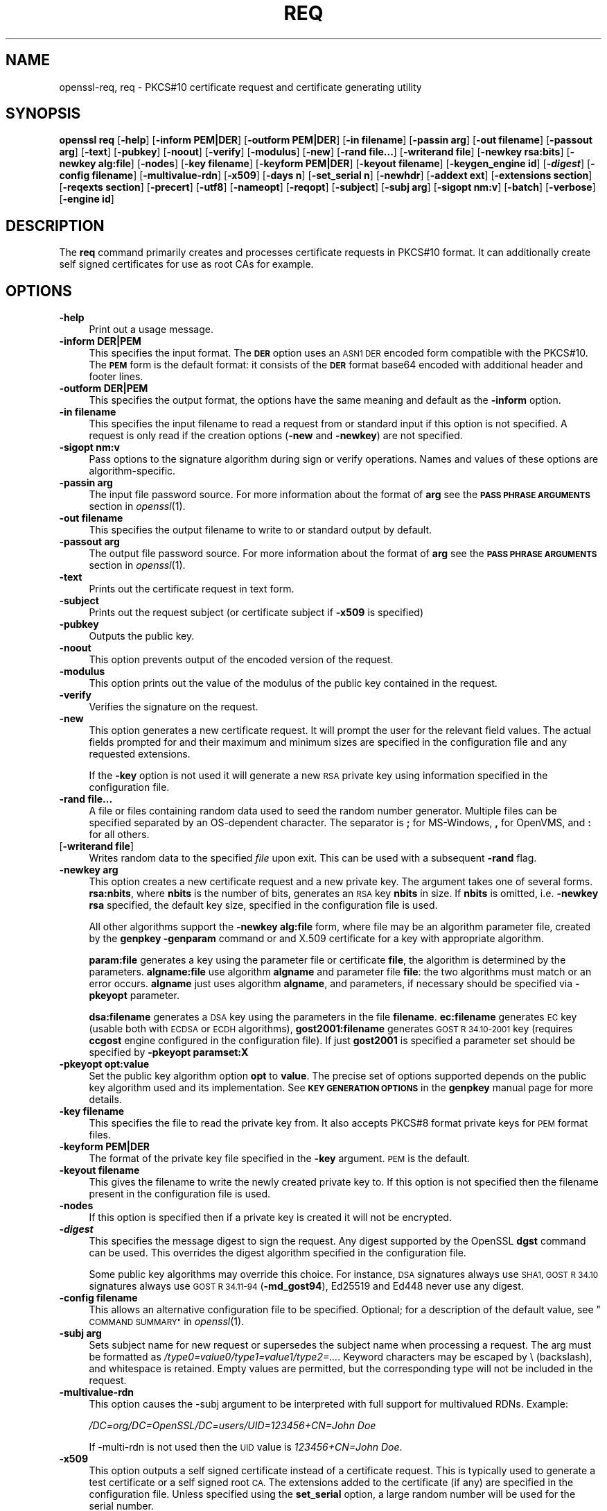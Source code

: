 .\" Automatically generated by Pod::Man 4.09 (Pod::Simple 3.35)
.\"
.\" Standard preamble:
.\" ========================================================================
.de Sp \" Vertical space (when we can't use .PP)
.if t .sp .5v
.if n .sp
..
.de Vb \" Begin verbatim text
.ft CW
.nf
.ne \\$1
..
.de Ve \" End verbatim text
.ft R
.fi
..
.\" Set up some character translations and predefined strings.  \*(-- will
.\" give an unbreakable dash, \*(PI will give pi, \*(L" will give a left
.\" double quote, and \*(R" will give a right double quote.  \*(C+ will
.\" give a nicer C++.  Capital omega is used to do unbreakable dashes and
.\" therefore won't be available.  \*(C` and \*(C' expand to `' in nroff,
.\" nothing in troff, for use with C<>.
.tr \(*W-
.ds C+ C\v'-.1v'\h'-1p'\s-2+\h'-1p'+\s0\v'.1v'\h'-1p'
.ie n \{\
.    ds -- \(*W-
.    ds PI pi
.    if (\n(.H=4u)&(1m=24u) .ds -- \(*W\h'-12u'\(*W\h'-12u'-\" diablo 10 pitch
.    if (\n(.H=4u)&(1m=20u) .ds -- \(*W\h'-12u'\(*W\h'-8u'-\"  diablo 12 pitch
.    ds L" ""
.    ds R" ""
.    ds C` ""
.    ds C' ""
'br\}
.el\{\
.    ds -- \|\(em\|
.    ds PI \(*p
.    ds L" ``
.    ds R" ''
.    ds C`
.    ds C'
'br\}
.\"
.\" Escape single quotes in literal strings from groff's Unicode transform.
.ie \n(.g .ds Aq \(aq
.el       .ds Aq '
.\"
.\" If the F register is >0, we'll generate index entries on stderr for
.\" titles (.TH), headers (.SH), subsections (.SS), items (.Ip), and index
.\" entries marked with X<> in POD.  Of course, you'll have to process the
.\" output yourself in some meaningful fashion.
.\"
.\" Avoid warning from groff about undefined register 'F'.
.de IX
..
.if !\nF .nr F 0
.if \nF>0 \{\
.    de IX
.    tm Index:\\$1\t\\n%\t"\\$2"
..
.    if !\nF==2 \{\
.        nr % 0
.        nr F 2
.    \}
.\}
.\"
.\" Accent mark definitions (@(#)ms.acc 1.5 88/02/08 SMI; from UCB 4.2).
.\" Fear.  Run.  Save yourself.  No user-serviceable parts.
.    \" fudge factors for nroff and troff
.if n \{\
.    ds #H 0
.    ds #V .8m
.    ds #F .3m
.    ds #[ \f1
.    ds #] \fP
.\}
.if t \{\
.    ds #H ((1u-(\\\\n(.fu%2u))*.13m)
.    ds #V .6m
.    ds #F 0
.    ds #[ \&
.    ds #] \&
.\}
.    \" simple accents for nroff and troff
.if n \{\
.    ds ' \&
.    ds ` \&
.    ds ^ \&
.    ds , \&
.    ds ~ ~
.    ds /
.\}
.if t \{\
.    ds ' \\k:\h'-(\\n(.wu*8/10-\*(#H)'\'\h"|\\n:u"
.    ds ` \\k:\h'-(\\n(.wu*8/10-\*(#H)'\`\h'|\\n:u'
.    ds ^ \\k:\h'-(\\n(.wu*10/11-\*(#H)'^\h'|\\n:u'
.    ds , \\k:\h'-(\\n(.wu*8/10)',\h'|\\n:u'
.    ds ~ \\k:\h'-(\\n(.wu-\*(#H-.1m)'~\h'|\\n:u'
.    ds / \\k:\h'-(\\n(.wu*8/10-\*(#H)'\z\(sl\h'|\\n:u'
.\}
.    \" troff and (daisy-wheel) nroff accents
.ds : \\k:\h'-(\\n(.wu*8/10-\*(#H+.1m+\*(#F)'\v'-\*(#V'\z.\h'.2m+\*(#F'.\h'|\\n:u'\v'\*(#V'
.ds 8 \h'\*(#H'\(*b\h'-\*(#H'
.ds o \\k:\h'-(\\n(.wu+\w'\(de'u-\*(#H)/2u'\v'-.3n'\*(#[\z\(de\v'.3n'\h'|\\n:u'\*(#]
.ds d- \h'\*(#H'\(pd\h'-\w'~'u'\v'-.25m'\f2\(hy\fP\v'.25m'\h'-\*(#H'
.ds D- D\\k:\h'-\w'D'u'\v'-.11m'\z\(hy\v'.11m'\h'|\\n:u'
.ds th \*(#[\v'.3m'\s+1I\s-1\v'-.3m'\h'-(\w'I'u*2/3)'\s-1o\s+1\*(#]
.ds Th \*(#[\s+2I\s-2\h'-\w'I'u*3/5'\v'-.3m'o\v'.3m'\*(#]
.ds ae a\h'-(\w'a'u*4/10)'e
.ds Ae A\h'-(\w'A'u*4/10)'E
.    \" corrections for vroff
.if v .ds ~ \\k:\h'-(\\n(.wu*9/10-\*(#H)'\s-2\u~\d\s+2\h'|\\n:u'
.if v .ds ^ \\k:\h'-(\\n(.wu*10/11-\*(#H)'\v'-.4m'^\v'.4m'\h'|\\n:u'
.    \" for low resolution devices (crt and lpr)
.if \n(.H>23 .if \n(.V>19 \
\{\
.    ds : e
.    ds 8 ss
.    ds o a
.    ds d- d\h'-1'\(ga
.    ds D- D\h'-1'\(hy
.    ds th \o'bp'
.    ds Th \o'LP'
.    ds ae ae
.    ds Ae AE
.\}
.rm #[ #] #H #V #F C
.\" ========================================================================
.\"
.IX Title "REQ 1"
.TH REQ 1 "2020-03-31" "1.1.1f" "OpenSSL"
.\" For nroff, turn off justification.  Always turn off hyphenation; it makes
.\" way too many mistakes in technical documents.
.if n .ad l
.nh
.SH "NAME"
openssl\-req, req \- PKCS#10 certificate request and certificate generating utility
.SH "SYNOPSIS"
.IX Header "SYNOPSIS"
\&\fBopenssl\fR \fBreq\fR
[\fB\-help\fR]
[\fB\-inform PEM|DER\fR]
[\fB\-outform PEM|DER\fR]
[\fB\-in filename\fR]
[\fB\-passin arg\fR]
[\fB\-out filename\fR]
[\fB\-passout arg\fR]
[\fB\-text\fR]
[\fB\-pubkey\fR]
[\fB\-noout\fR]
[\fB\-verify\fR]
[\fB\-modulus\fR]
[\fB\-new\fR]
[\fB\-rand file...\fR]
[\fB\-writerand file\fR]
[\fB\-newkey rsa:bits\fR]
[\fB\-newkey alg:file\fR]
[\fB\-nodes\fR]
[\fB\-key filename\fR]
[\fB\-keyform PEM|DER\fR]
[\fB\-keyout filename\fR]
[\fB\-keygen_engine id\fR]
[\fB\-\f(BIdigest\fB\fR]
[\fB\-config filename\fR]
[\fB\-multivalue\-rdn\fR]
[\fB\-x509\fR]
[\fB\-days n\fR]
[\fB\-set_serial n\fR]
[\fB\-newhdr\fR]
[\fB\-addext ext\fR]
[\fB\-extensions section\fR]
[\fB\-reqexts section\fR]
[\fB\-precert\fR]
[\fB\-utf8\fR]
[\fB\-nameopt\fR]
[\fB\-reqopt\fR]
[\fB\-subject\fR]
[\fB\-subj arg\fR]
[\fB\-sigopt nm:v\fR]
[\fB\-batch\fR]
[\fB\-verbose\fR]
[\fB\-engine id\fR]
.SH "DESCRIPTION"
.IX Header "DESCRIPTION"
The \fBreq\fR command primarily creates and processes certificate requests
in PKCS#10 format. It can additionally create self signed certificates
for use as root CAs for example.
.SH "OPTIONS"
.IX Header "OPTIONS"
.IP "\fB\-help\fR" 4
.IX Item "-help"
Print out a usage message.
.IP "\fB\-inform DER|PEM\fR" 4
.IX Item "-inform DER|PEM"
This specifies the input format. The \fB\s-1DER\s0\fR option uses an \s-1ASN1 DER\s0 encoded
form compatible with the PKCS#10. The \fB\s-1PEM\s0\fR form is the default format: it
consists of the \fB\s-1DER\s0\fR format base64 encoded with additional header and
footer lines.
.IP "\fB\-outform DER|PEM\fR" 4
.IX Item "-outform DER|PEM"
This specifies the output format, the options have the same meaning and default
as the \fB\-inform\fR option.
.IP "\fB\-in filename\fR" 4
.IX Item "-in filename"
This specifies the input filename to read a request from or standard input
if this option is not specified. A request is only read if the creation
options (\fB\-new\fR and \fB\-newkey\fR) are not specified.
.IP "\fB\-sigopt nm:v\fR" 4
.IX Item "-sigopt nm:v"
Pass options to the signature algorithm during sign or verify operations.
Names and values of these options are algorithm-specific.
.IP "\fB\-passin arg\fR" 4
.IX Item "-passin arg"
The input file password source. For more information about the format of \fBarg\fR
see the \fB\s-1PASS PHRASE ARGUMENTS\s0\fR section in \fIopenssl\fR\|(1).
.IP "\fB\-out filename\fR" 4
.IX Item "-out filename"
This specifies the output filename to write to or standard output by
default.
.IP "\fB\-passout arg\fR" 4
.IX Item "-passout arg"
The output file password source. For more information about the format of \fBarg\fR
see the \fB\s-1PASS PHRASE ARGUMENTS\s0\fR section in \fIopenssl\fR\|(1).
.IP "\fB\-text\fR" 4
.IX Item "-text"
Prints out the certificate request in text form.
.IP "\fB\-subject\fR" 4
.IX Item "-subject"
Prints out the request subject (or certificate subject if \fB\-x509\fR is
specified)
.IP "\fB\-pubkey\fR" 4
.IX Item "-pubkey"
Outputs the public key.
.IP "\fB\-noout\fR" 4
.IX Item "-noout"
This option prevents output of the encoded version of the request.
.IP "\fB\-modulus\fR" 4
.IX Item "-modulus"
This option prints out the value of the modulus of the public key
contained in the request.
.IP "\fB\-verify\fR" 4
.IX Item "-verify"
Verifies the signature on the request.
.IP "\fB\-new\fR" 4
.IX Item "-new"
This option generates a new certificate request. It will prompt
the user for the relevant field values. The actual fields
prompted for and their maximum and minimum sizes are specified
in the configuration file and any requested extensions.
.Sp
If the \fB\-key\fR option is not used it will generate a new \s-1RSA\s0 private
key using information specified in the configuration file.
.IP "\fB\-rand file...\fR" 4
.IX Item "-rand file..."
A file or files containing random data used to seed the random number
generator.
Multiple files can be specified separated by an OS-dependent character.
The separator is \fB;\fR for MS-Windows, \fB,\fR for OpenVMS, and \fB:\fR for
all others.
.IP "[\fB\-writerand file\fR]" 4
.IX Item "[-writerand file]"
Writes random data to the specified \fIfile\fR upon exit.
This can be used with a subsequent \fB\-rand\fR flag.
.IP "\fB\-newkey arg\fR" 4
.IX Item "-newkey arg"
This option creates a new certificate request and a new private
key. The argument takes one of several forms. \fBrsa:nbits\fR, where
\&\fBnbits\fR is the number of bits, generates an \s-1RSA\s0 key \fBnbits\fR
in size. If \fBnbits\fR is omitted, i.e. \fB\-newkey rsa\fR specified,
the default key size, specified in the configuration file is used.
.Sp
All other algorithms support the \fB\-newkey alg:file\fR form, where file may be
an algorithm parameter file, created by the \fBgenpkey \-genparam\fR command
or and X.509 certificate for a key with appropriate algorithm.
.Sp
\&\fBparam:file\fR generates a key using the parameter file or certificate \fBfile\fR,
the algorithm is determined by the parameters. \fBalgname:file\fR use algorithm
\&\fBalgname\fR and parameter file \fBfile\fR: the two algorithms must match or an
error occurs. \fBalgname\fR just uses algorithm \fBalgname\fR, and parameters,
if necessary should be specified via \fB\-pkeyopt\fR parameter.
.Sp
\&\fBdsa:filename\fR generates a \s-1DSA\s0 key using the parameters
in the file \fBfilename\fR. \fBec:filename\fR generates \s-1EC\s0 key (usable both with
\&\s-1ECDSA\s0 or \s-1ECDH\s0 algorithms), \fBgost2001:filename\fR generates \s-1GOST R
34.10\-2001\s0 key (requires \fBccgost\fR engine configured in the configuration
file). If just \fBgost2001\fR is specified a parameter set should be
specified by \fB\-pkeyopt paramset:X\fR
.IP "\fB\-pkeyopt opt:value\fR" 4
.IX Item "-pkeyopt opt:value"
Set the public key algorithm option \fBopt\fR to \fBvalue\fR. The precise set of
options supported depends on the public key algorithm used and its
implementation. See \fB\s-1KEY GENERATION OPTIONS\s0\fR in the \fBgenpkey\fR manual page
for more details.
.IP "\fB\-key filename\fR" 4
.IX Item "-key filename"
This specifies the file to read the private key from. It also
accepts PKCS#8 format private keys for \s-1PEM\s0 format files.
.IP "\fB\-keyform PEM|DER\fR" 4
.IX Item "-keyform PEM|DER"
The format of the private key file specified in the \fB\-key\fR
argument. \s-1PEM\s0 is the default.
.IP "\fB\-keyout filename\fR" 4
.IX Item "-keyout filename"
This gives the filename to write the newly created private key to.
If this option is not specified then the filename present in the
configuration file is used.
.IP "\fB\-nodes\fR" 4
.IX Item "-nodes"
If this option is specified then if a private key is created it
will not be encrypted.
.IP "\fB\-\f(BIdigest\fB\fR" 4
.IX Item "-digest"
This specifies the message digest to sign the request.
Any digest supported by the OpenSSL \fBdgst\fR command can be used.
This overrides the digest algorithm specified in
the configuration file.
.Sp
Some public key algorithms may override this choice. For instance, \s-1DSA\s0
signatures always use \s-1SHA1, GOST R 34.10\s0 signatures always use
\&\s-1GOST R 34.11\-94\s0 (\fB\-md_gost94\fR), Ed25519 and Ed448 never use any digest.
.IP "\fB\-config filename\fR" 4
.IX Item "-config filename"
This allows an alternative configuration file to be specified.
Optional; for a description of the default value,
see \*(L"\s-1COMMAND SUMMARY\*(R"\s0 in \fIopenssl\fR\|(1).
.IP "\fB\-subj arg\fR" 4
.IX Item "-subj arg"
Sets subject name for new request or supersedes the subject name
when processing a request.
The arg must be formatted as \fI/type0=value0/type1=value1/type2=...\fR.
Keyword characters may be escaped by \e (backslash), and whitespace is retained.
Empty values are permitted, but the corresponding type will not be included
in the request.
.IP "\fB\-multivalue\-rdn\fR" 4
.IX Item "-multivalue-rdn"
This option causes the \-subj argument to be interpreted with full
support for multivalued RDNs. Example:
.Sp
\&\fI/DC=org/DC=OpenSSL/DC=users/UID=123456+CN=John Doe\fR
.Sp
If \-multi\-rdn is not used then the \s-1UID\s0 value is \fI123456+CN=John Doe\fR.
.IP "\fB\-x509\fR" 4
.IX Item "-x509"
This option outputs a self signed certificate instead of a certificate
request. This is typically used to generate a test certificate or
a self signed root \s-1CA.\s0 The extensions added to the certificate
(if any) are specified in the configuration file. Unless specified
using the \fBset_serial\fR option, a large random number will be used for
the serial number.
.Sp
If existing request is specified with the \fB\-in\fR option, it is converted
to the self signed certificate otherwise new request is created.
.IP "\fB\-days n\fR" 4
.IX Item "-days n"
When the \fB\-x509\fR option is being used this specifies the number of
days to certify the certificate for, otherwise it is ignored. \fBn\fR should
be a positive integer. The default is 30 days.
.IP "\fB\-set_serial n\fR" 4
.IX Item "-set_serial n"
Serial number to use when outputting a self signed certificate. This
may be specified as a decimal value or a hex value if preceded by \fB0x\fR.
.IP "\fB\-addext ext\fR" 4
.IX Item "-addext ext"
Add a specific extension to the certificate (if the \fB\-x509\fR option is
present) or certificate request.  The argument must have the form of
a key=value pair as it would appear in a config file.
.Sp
This option can be given multiple times.
.IP "\fB\-extensions section\fR" 4
.IX Item "-extensions section"
.PD 0
.IP "\fB\-reqexts section\fR" 4
.IX Item "-reqexts section"
.PD
These options specify alternative sections to include certificate
extensions (if the \fB\-x509\fR option is present) or certificate
request extensions. This allows several different sections to
be used in the same configuration file to specify requests for
a variety of purposes.
.IP "\fB\-precert\fR" 4
.IX Item "-precert"
A poison extension will be added to the certificate, making it a
\&\*(L"pre-certificate\*(R" (see \s-1RFC6962\s0). This can be submitted to Certificate
Transparency logs in order to obtain signed certificate timestamps (SCTs).
These SCTs can then be embedded into the pre-certificate as an extension, before
removing the poison and signing the certificate.
.Sp
This implies the \fB\-new\fR flag.
.IP "\fB\-utf8\fR" 4
.IX Item "-utf8"
This option causes field values to be interpreted as \s-1UTF8\s0 strings, by
default they are interpreted as \s-1ASCII.\s0 This means that the field
values, whether prompted from a terminal or obtained from a
configuration file, must be valid \s-1UTF8\s0 strings.
.IP "\fB\-nameopt option\fR" 4
.IX Item "-nameopt option"
Option which determines how the subject or issuer names are displayed. The
\&\fBoption\fR argument can be a single option or multiple options separated by
commas.  Alternatively the \fB\-nameopt\fR switch may be used more than once to
set multiple options. See the \fIx509\fR\|(1) manual page for details.
.IP "\fB\-reqopt\fR" 4
.IX Item "-reqopt"
Customise the output format used with \fB\-text\fR. The \fBoption\fR argument can be
a single option or multiple options separated by commas.
.Sp
See discussion of the  \fB\-certopt\fR parameter in the \fIx509\fR\|(1)
command.
.IP "\fB\-newhdr\fR" 4
.IX Item "-newhdr"
Adds the word \fB\s-1NEW\s0\fR to the \s-1PEM\s0 file header and footer lines on the outputted
request. Some software (Netscape certificate server) and some CAs need this.
.IP "\fB\-batch\fR" 4
.IX Item "-batch"
Non-interactive mode.
.IP "\fB\-verbose\fR" 4
.IX Item "-verbose"
Print extra details about the operations being performed.
.IP "\fB\-engine id\fR" 4
.IX Item "-engine id"
Specifying an engine (by its unique \fBid\fR string) will cause \fBreq\fR
to attempt to obtain a functional reference to the specified engine,
thus initialising it if needed. The engine will then be set as the default
for all available algorithms.
.IP "\fB\-keygen_engine id\fR" 4
.IX Item "-keygen_engine id"
Specifies an engine (by its unique \fBid\fR string) which would be used
for key generation operations.
.SH "CONFIGURATION FILE FORMAT"
.IX Header "CONFIGURATION FILE FORMAT"
The configuration options are specified in the \fBreq\fR section of
the configuration file. As with all configuration files if no
value is specified in the specific section (i.e. \fBreq\fR) then
the initial unnamed or \fBdefault\fR section is searched too.
.PP
The options available are described in detail below.
.IP "\fBinput_password output_password\fR" 4
.IX Item "input_password output_password"
The passwords for the input private key file (if present) and
the output private key file (if one will be created). The
command line options \fBpassin\fR and \fBpassout\fR override the
configuration file values.
.IP "\fBdefault_bits\fR" 4
.IX Item "default_bits"
Specifies the default key size in bits.
.Sp
This option is used in conjunction with the \fB\-new\fR option to generate
a new key. It can be overridden by specifying an explicit key size in
the \fB\-newkey\fR option. The smallest accepted key size is 512 bits. If
no key size is specified then 2048 bits is used.
.IP "\fBdefault_keyfile\fR" 4
.IX Item "default_keyfile"
This is the default filename to write a private key to. If not
specified the key is written to standard output. This can be
overridden by the \fB\-keyout\fR option.
.IP "\fBoid_file\fR" 4
.IX Item "oid_file"
This specifies a file containing additional \fB\s-1OBJECT IDENTIFIERS\s0\fR.
Each line of the file should consist of the numerical form of the
object identifier followed by white space then the short name followed
by white space and finally the long name.
.IP "\fBoid_section\fR" 4
.IX Item "oid_section"
This specifies a section in the configuration file containing extra
object identifiers. Each line should consist of the short name of the
object identifier followed by \fB=\fR and the numerical form. The short
and long names are the same when this option is used.
.IP "\fB\s-1RANDFILE\s0\fR" 4
.IX Item "RANDFILE"
At startup the specified file is loaded into the random number generator,
and at exit 256 bytes will be written to it.
It is used for private key generation.
.IP "\fBencrypt_key\fR" 4
.IX Item "encrypt_key"
If this is set to \fBno\fR then if a private key is generated it is
\&\fBnot\fR encrypted. This is equivalent to the \fB\-nodes\fR command line
option. For compatibility \fBencrypt_rsa_key\fR is an equivalent option.
.IP "\fBdefault_md\fR" 4
.IX Item "default_md"
This option specifies the digest algorithm to use. Any digest supported by the
OpenSSL \fBdgst\fR command can be used. This option can be overridden on the
command line. Certain signing algorithms (i.e. Ed25519 and Ed448) will ignore
any digest that has been set.
.IP "\fBstring_mask\fR" 4
.IX Item "string_mask"
This option masks out the use of certain string types in certain
fields. Most users will not need to change this option.
.Sp
It can be set to several values \fBdefault\fR which is also the default
option uses PrintableStrings, T61Strings and BMPStrings if the
\&\fBpkix\fR value is used then only PrintableStrings and BMPStrings will
be used. This follows the \s-1PKIX\s0 recommendation in \s-1RFC2459.\s0 If the
\&\fButf8only\fR option is used then only UTF8Strings will be used: this
is the \s-1PKIX\s0 recommendation in \s-1RFC2459\s0 after 2003. Finally the \fBnombstr\fR
option just uses PrintableStrings and T61Strings: certain software has
problems with BMPStrings and UTF8Strings: in particular Netscape.
.IP "\fBreq_extensions\fR" 4
.IX Item "req_extensions"
This specifies the configuration file section containing a list of
extensions to add to the certificate request. It can be overridden
by the \fB\-reqexts\fR command line switch. See the
\&\fIx509v3_config\fR\|(5) manual page for details of the
extension section format.
.IP "\fBx509_extensions\fR" 4
.IX Item "x509_extensions"
This specifies the configuration file section containing a list of
extensions to add to certificate generated when the \fB\-x509\fR switch
is used. It can be overridden by the \fB\-extensions\fR command line switch.
.IP "\fBprompt\fR" 4
.IX Item "prompt"
If set to the value \fBno\fR this disables prompting of certificate fields
and just takes values from the config file directly. It also changes the
expected format of the \fBdistinguished_name\fR and \fBattributes\fR sections.
.IP "\fButf8\fR" 4
.IX Item "utf8"
If set to the value \fByes\fR then field values to be interpreted as \s-1UTF8\s0
strings, by default they are interpreted as \s-1ASCII.\s0 This means that
the field values, whether prompted from a terminal or obtained from a
configuration file, must be valid \s-1UTF8\s0 strings.
.IP "\fBattributes\fR" 4
.IX Item "attributes"
This specifies the section containing any request attributes: its format
is the same as \fBdistinguished_name\fR. Typically these may contain the
challengePassword or unstructuredName types. They are currently ignored
by OpenSSL's request signing utilities but some CAs might want them.
.IP "\fBdistinguished_name\fR" 4
.IX Item "distinguished_name"
This specifies the section containing the distinguished name fields to
prompt for when generating a certificate or certificate request. The format
is described in the next section.
.SH "DISTINGUISHED NAME AND ATTRIBUTE SECTION FORMAT"
.IX Header "DISTINGUISHED NAME AND ATTRIBUTE SECTION FORMAT"
There are two separate formats for the distinguished name and attribute
sections. If the \fBprompt\fR option is set to \fBno\fR then these sections
just consist of field names and values: for example,
.PP
.Vb 3
\& CN=My Name
\& OU=My Organization
\& emailAddress=someone@somewhere.org
.Ve
.PP
This allows external programs (e.g. \s-1GUI\s0 based) to generate a template file
with all the field names and values and just pass it to \fBreq\fR. An example
of this kind of configuration file is contained in the \fB\s-1EXAMPLES\s0\fR section.
.PP
Alternatively if the \fBprompt\fR option is absent or not set to \fBno\fR then the
file contains field prompting information. It consists of lines of the form:
.PP
.Vb 4
\& fieldName="prompt"
\& fieldName_default="default field value"
\& fieldName_min= 2
\& fieldName_max= 4
.Ve
.PP
\&\*(L"fieldName\*(R" is the field name being used, for example commonName (or \s-1CN\s0).
The \*(L"prompt\*(R" string is used to ask the user to enter the relevant
details. If the user enters nothing then the default value is used if no
default value is present then the field is omitted. A field can
still be omitted if a default value is present if the user just
enters the '.' character.
.PP
The number of characters entered must be between the fieldName_min and
fieldName_max limits: there may be additional restrictions based
on the field being used (for example countryName can only ever be
two characters long and must fit in a PrintableString).
.PP
Some fields (such as organizationName) can be used more than once
in a \s-1DN.\s0 This presents a problem because configuration files will
not recognize the same name occurring twice. To avoid this problem
if the fieldName contains some characters followed by a full stop
they will be ignored. So for example a second organizationName can
be input by calling it \*(L"1.organizationName\*(R".
.PP
The actual permitted field names are any object identifier short or
long names. These are compiled into OpenSSL and include the usual
values such as commonName, countryName, localityName, organizationName,
organizationalUnitName, stateOrProvinceName. Additionally emailAddress
is included as well as name, surname, givenName, initials, and dnQualifier.
.PP
Additional object identifiers can be defined with the \fBoid_file\fR or
\&\fBoid_section\fR options in the configuration file. Any additional fields
will be treated as though they were a DirectoryString.
.SH "EXAMPLES"
.IX Header "EXAMPLES"
Examine and verify certificate request:
.PP
.Vb 1
\& openssl req \-in req.pem \-text \-verify \-noout
.Ve
.PP
Create a private key and then generate a certificate request from it:
.PP
.Vb 2
\& openssl genrsa \-out key.pem 2048
\& openssl req \-new \-key key.pem \-out req.pem
.Ve
.PP
The same but just using req:
.PP
.Vb 1
\& openssl req \-newkey rsa:2048 \-keyout key.pem \-out req.pem
.Ve
.PP
Generate a self signed root certificate:
.PP
.Vb 1
\& openssl req \-x509 \-newkey rsa:2048 \-keyout key.pem \-out req.pem
.Ve
.PP
Example of a file pointed to by the \fBoid_file\fR option:
.PP
.Vb 2
\& 1.2.3.4        shortName       A longer Name
\& 1.2.3.6        otherName       Other longer Name
.Ve
.PP
Example of a section pointed to by \fBoid_section\fR making use of variable
expansion:
.PP
.Vb 2
\& testoid1=1.2.3.5
\& testoid2=${testoid1}.6
.Ve
.PP
Sample configuration file prompting for field values:
.PP
.Vb 6
\& [ req ]
\& default_bits           = 2048
\& default_keyfile        = privkey.pem
\& distinguished_name     = req_distinguished_name
\& attributes             = req_attributes
\& req_extensions         = v3_ca
\&
\& dirstring_type = nobmp
\&
\& [ req_distinguished_name ]
\& countryName                    = Country Name (2 letter code)
\& countryName_default            = AU
\& countryName_min                = 2
\& countryName_max                = 2
\&
\& localityName                   = Locality Name (eg, city)
\&
\& organizationalUnitName         = Organizational Unit Name (eg, section)
\&
\& commonName                     = Common Name (eg, YOUR name)
\& commonName_max                 = 64
\&
\& emailAddress                   = Email Address
\& emailAddress_max               = 40
\&
\& [ req_attributes ]
\& challengePassword              = A challenge password
\& challengePassword_min          = 4
\& challengePassword_max          = 20
\&
\& [ v3_ca ]
\&
\& subjectKeyIdentifier=hash
\& authorityKeyIdentifier=keyid:always,issuer:always
\& basicConstraints = critical, CA:true
.Ve
.PP
Sample configuration containing all field values:
.PP
.Vb 1
\& RANDFILE               = $ENV::HOME/.rnd
\&
\& [ req ]
\& default_bits           = 2048
\& default_keyfile        = keyfile.pem
\& distinguished_name     = req_distinguished_name
\& attributes             = req_attributes
\& prompt                 = no
\& output_password        = mypass
\&
\& [ req_distinguished_name ]
\& C                      = GB
\& ST                     = Test State or Province
\& L                      = Test Locality
\& O                      = Organization Name
\& OU                     = Organizational Unit Name
\& CN                     = Common Name
\& emailAddress           = test@email.address
\&
\& [ req_attributes ]
\& challengePassword              = A challenge password
.Ve
.PP
Example of giving the most common attributes (subject and extensions)
on the command line:
.PP
.Vb 4
\& openssl req \-new \-subj "/C=GB/CN=foo" \e
\&                  \-addext "subjectAltName = DNS:foo.co.uk" \e
\&                  \-addext "certificatePolicies = 1.2.3.4" \e
\&                  \-newkey rsa:2048 \-keyout key.pem \-out req.pem
.Ve
.SH "NOTES"
.IX Header "NOTES"
The header and footer lines in the \fB\s-1PEM\s0\fR format are normally:
.PP
.Vb 2
\& \-\-\-\-\-BEGIN CERTIFICATE REQUEST\-\-\-\-\-
\& \-\-\-\-\-END CERTIFICATE REQUEST\-\-\-\-\-
.Ve
.PP
some software (some versions of Netscape certificate server) instead needs:
.PP
.Vb 2
\& \-\-\-\-\-BEGIN NEW CERTIFICATE REQUEST\-\-\-\-\-
\& \-\-\-\-\-END NEW CERTIFICATE REQUEST\-\-\-\-\-
.Ve
.PP
which is produced with the \fB\-newhdr\fR option but is otherwise compatible.
Either form is accepted transparently on input.
.PP
The certificate requests generated by \fBXenroll\fR with \s-1MSIE\s0 have extensions
added. It includes the \fBkeyUsage\fR extension which determines the type of
key (signature only or general purpose) and any additional OIDs entered
by the script in an extendedKeyUsage extension.
.SH "DIAGNOSTICS"
.IX Header "DIAGNOSTICS"
The following messages are frequently asked about:
.PP
.Vb 2
\&        Using configuration from /some/path/openssl.cnf
\&        Unable to load config info
.Ve
.PP
This is followed some time later by...
.PP
.Vb 2
\&        unable to find \*(Aqdistinguished_name\*(Aq in config
\&        problems making Certificate Request
.Ve
.PP
The first error message is the clue: it can't find the configuration
file! Certain operations (like examining a certificate request) don't
need a configuration file so its use isn't enforced. Generation of
certificates or requests however does need a configuration file. This
could be regarded as a bug.
.PP
Another puzzling message is this:
.PP
.Vb 2
\&        Attributes:
\&            a0:00
.Ve
.PP
this is displayed when no attributes are present and the request includes
the correct empty \fB\s-1SET OF\s0\fR structure (the \s-1DER\s0 encoding of which is 0xa0
0x00). If you just see:
.PP
.Vb 1
\&        Attributes:
.Ve
.PP
then the \fB\s-1SET OF\s0\fR is missing and the encoding is technically invalid (but
it is tolerated). See the description of the command line option \fB\-asn1\-kludge\fR
for more information.
.SH "BUGS"
.IX Header "BUGS"
OpenSSL's handling of T61Strings (aka TeletexStrings) is broken: it effectively
treats them as \s-1ISO\-8859\-1\s0 (Latin 1), Netscape and \s-1MSIE\s0 have similar behaviour.
This can cause problems if you need characters that aren't available in
PrintableStrings and you don't want to or can't use BMPStrings.
.PP
As a consequence of the T61String handling the only correct way to represent
accented characters in OpenSSL is to use a BMPString: unfortunately Netscape
currently chokes on these. If you have to use accented characters with Netscape
and \s-1MSIE\s0 then you currently need to use the invalid T61String form.
.PP
The current prompting is not very friendly. It doesn't allow you to confirm what
you've just entered. Other things like extensions in certificate requests are
statically defined in the configuration file. Some of these: like an email
address in subjectAltName should be input by the user.
.SH "SEE ALSO"
.IX Header "SEE ALSO"
\&\fIx509\fR\|(1), \fIca\fR\|(1), \fIgenrsa\fR\|(1),
\&\fIgendsa\fR\|(1), \fIconfig\fR\|(5),
\&\fIx509v3_config\fR\|(5)
.SH "COPYRIGHT"
.IX Header "COPYRIGHT"
Copyright 2000\-2019 The OpenSSL Project Authors. All Rights Reserved.
.PP
Licensed under the OpenSSL license (the \*(L"License\*(R").  You may not use
this file except in compliance with the License.  You can obtain a copy
in the file \s-1LICENSE\s0 in the source distribution or at
<https://www.openssl.org/source/license.html>.
